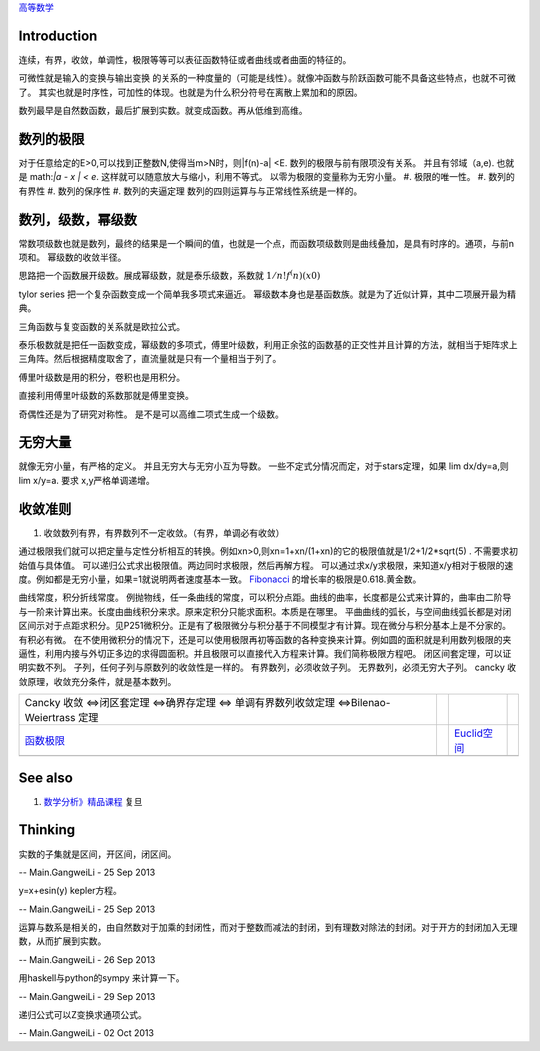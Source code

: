 `高等数学 <HigherMathematics>`_ 

Introduction
============
连续，有界，收敛，单调性，极限等等可以表征函数特征或者曲线或者曲面的特征的。

可微性就是输入的变换与输出变换 的关系的一种度量的（可能是线性）。就像冲函数与阶跃函数可能不具备这些特点，也就不可微了。
其实也就是时序性，可加性的体现。也就是为什么积分符号在离散上累加和的原因。

.. graphviz::

   digraph flow {
      rankdir=LR;
      limit -> diff -> integral;
      N-> Q->Real->Complex->Tense;
   }
   

数列最早是自然数函数，最后扩展到实数。就变成函数。再从低维到高维。

数列的极限
==========

对于任意给定的E>0,可以找到正整数N,使得当m>N时，则|f(n)-a| <E.
数列的极限与前有限项没有关系。 并且有邻域（a,e).   也就是 math:`|a - x | < e`. 这样就可以随意放大与缩小，利用不等式。
以零为极限的变量称为无穷小量。
#. 极限的唯一性。
#. 数列的有界性
#. 数列的保序性
#. 数列的夹逼定理
数列的四则运算与与正常线性系统是一样的。



数列，级数，幂级数
==================

常数项级数也就是数列，最终的结果是一个瞬间的值，也就是一个点，而函数项级数则是曲线叠加，是具有时序的。通项，与前n项和。
幂级数的收敛半径。


思路把一个函数展开级数。展成幂级数，就是泰乐级数，系数就 :math:`1/n!f^(n)(x0)`

tylor series 把一个复杂函数变成一个简单我多项式来逼近。 幂级数本身也是基函数族。就是为了近似计算，其中二项展开最为精典。

三角函数与复变函数的关系就是欧拉公式。

泰乐极数就是把任一函数变成，幂级数的多项式，傅里叶级数，利用正余弦的函数基的正交性并且计算的方法，就相当于矩阵求上三角阵。然后根据精度取舍了，直流量就是只有一个量相当于列了。

傅里叶级数是用的积分，卷积也是用积分。

直接利用傅里叶级数的系数那就是傅里变换。

奇偶性还是为了研究对称性。 是不是可以高维二项式生成一个级数。

无穷大量
========

就像无穷小量，有严格的定义。 并且无穷大与无穷小互为导数。
一些不定式分情况而定，对于stars定理，如果 lim dx/dy=a,则lim x/y=a. 要求 x,y严格单调递增。

收敛准则
========

#. 收敛数列有界，有界数列不一定收敛。（有界，单调必有收敛）

通过极限我们就可以把定量与定性分析相互的转换。例如xn>0,则xn=1+xn/(1+xn)的它的极限值就是1/2+1/2*sqrt(5) . 不需要求初始值与具体值。
可以递归公式求出极限值。两边同时求极限，然后再解方程。
可以通过求x/y求极限，来知道x/y相对于极限的速度。例如都是无穷小量，如果=1就说明两者速度基本一致。
`Fibonacci <http://zh.wikipedia.org/zh-cn/%E6%96%90%E6%B3%A2%E9%82%A3%E5%A5%91%E6%95%B0%E5%88%97>`_    的增长率的极限是0.618.黄金数。

曲线常度，积分折线常度。 例抛物线，任一条曲线的常度，可以积分点距。曲线的曲率，长度都是公式来计算的，曲率由二阶导与一阶来计算出来。长度由曲线积分来求。原来定积分只能求面积。本质是在哪里。
平曲曲线的弧长，与空间曲线弧长都是对闭区间示对于点距求积分。见P251微积分。正是有了极限微分与积分基于不同模型才有计算。现在微分与积分基本上是不分家的。有积必有微。
在不使用微积分的情况下，还是可以使用极限再初等函数的各种变换来计算。例如圆的面积就是利用数列极限的夹逼性，利用内接与外切正多边的求得圆面积。并且极限可以直接代入方程来计算。我们简称极限方程吧。
闭区间套定理，可以证明实数不列。
子列，任何子列与原数列的收敛性是一样的。
有界数列，必须收敛子列。
无界数列，必须无穷大子列。
cancky 收敛原理，收敛充分条件，就是基本数列。

.. csv-table:: 

    Cancky 收敛 <=>闭区套定理 <=>确界存定理 <=> 单调有界数列收敛定理 <=>Bilenao-Weiertrass 定理  ,
   `函数极限 <LimitsAndContinuityOffunction>`_  ,  , `Euclid空间 <EuclidSpace>`_  ,
   ,

See also
========

#. `数学分析》精品课程 <http://math.fudan.edu.cn/math&#95;anal/>`_  复旦

Thinking
========



实数的子集就是区间，开区间，闭区间。

-- Main.GangweiLi - 25 Sep 2013


y=x+esin(y) kepler方程。

-- Main.GangweiLi - 25 Sep 2013


运算与数系是相关的，由自然数对于加乘的封闭性，而对于整数而减法的封闭，到有理数对除法的封闭。对于开方的封闭加入无理数，从而扩展到实数。

-- Main.GangweiLi - 26 Sep 2013


用haskell与python的sympy 来计算一下。

-- Main.GangweiLi - 29 Sep 2013


递归公式可以Z变换求通项公式。

-- Main.GangweiLi - 02 Oct 2013

